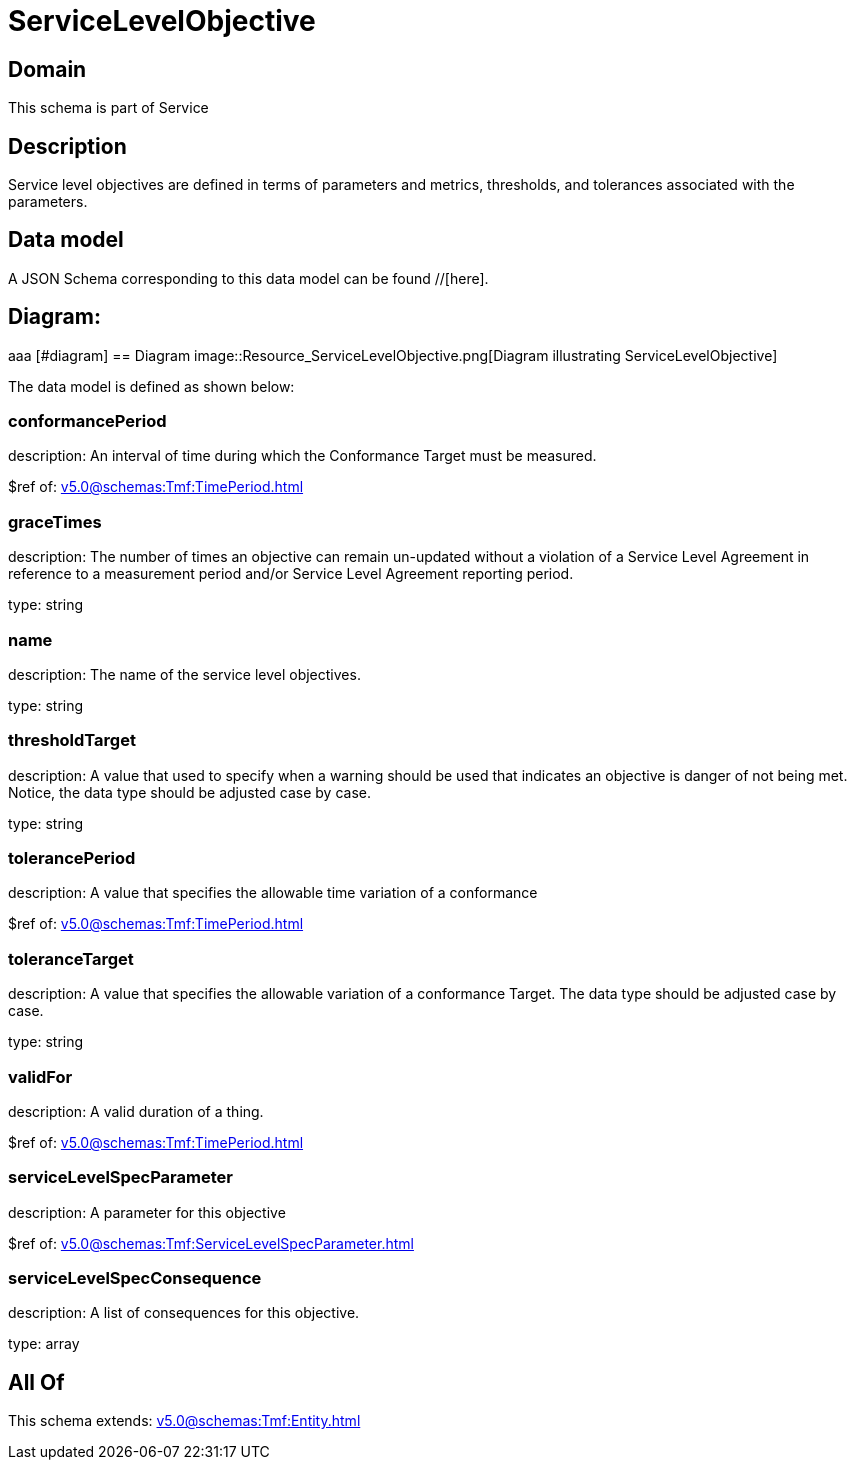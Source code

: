 = ServiceLevelObjective

[#domain]
== Domain

This schema is part of Service

[#description]
== Description
Service level objectives are defined in terms of parameters and metrics, thresholds, and tolerances 
associated with the parameters.


[#data_model]
== Data model

A JSON Schema corresponding to this data model can be found //[here].

== Diagram:
aaa
            [#diagram]
            == Diagram
            image::Resource_ServiceLevelObjective.png[Diagram illustrating ServiceLevelObjective]
            

The data model is defined as shown below:


=== conformancePeriod
description: An interval of time during which the Conformance Target must be measured.

$ref of: xref:v5.0@schemas:Tmf:TimePeriod.adoc[]


=== graceTimes
description: The number of times an objective can remain un-updated without 
a violation of a Service Level Agreement in reference to a measurement period and/or Service Level Agreement reporting period.

type: string


=== name
description: The name of the service level objectives.

type: string


=== thresholdTarget
description: A value that used to specify when a warning should be used 
that indicates an objective is danger of not being met. Notice, the data type should be adjusted case by case.

type: string


=== tolerancePeriod
description: A value that specifies the allowable time variation of a conformance

$ref of: xref:v5.0@schemas:Tmf:TimePeriod.adoc[]


=== toleranceTarget
description: A value that specifies the allowable variation of a conformance 
Target. The data type should be adjusted case by case.

type: string


=== validFor
description: A valid duration of a thing.

$ref of: xref:v5.0@schemas:Tmf:TimePeriod.adoc[]


=== serviceLevelSpecParameter
description: A parameter for this objective

$ref of: xref:v5.0@schemas:Tmf:ServiceLevelSpecParameter.adoc[]


=== serviceLevelSpecConsequence
description: A list of consequences for this objective.

type: array


[#all_of]
== All Of

This schema extends: xref:v5.0@schemas:Tmf:Entity.adoc[]
